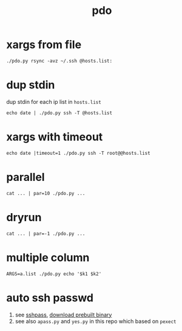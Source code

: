 #+Title: pdo

* xargs from file
: ./pdo.py rsync -avz ~/.ssh @hosts.list:

* dup stdin
dup stdin for each ip list in =hosts.list=
: echo date | ./pdo.py ssh -T @hosts.list

* xargs with timeout
: echo date |timeout=1 ./pdo.py ssh -T root@@hosts.list
  
* parallel
: cat ... | par=10 ./pdo.py ...
* dryrun
: cat ... | par=-1 ./pdo.py ...

* multiple column
: ARGS=a.list ./pdo.py echo '$k1 $k2'

* auto ssh passwd
1. see [[https://linux.die.net/man/1/sshpass][sshpass]], [[https://github.com/huafengxi/bin-mirror][download prebuilt binary]]
2. see also =apass.py= and =yes.py= in this repo which based on =pexect=

